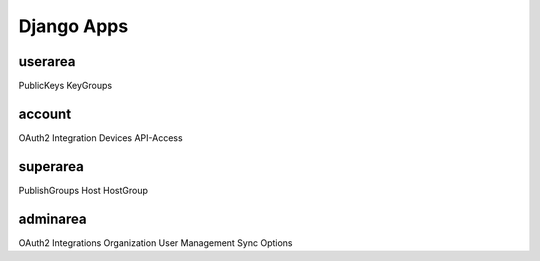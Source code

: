===========
Django Apps
===========

userarea
========
PublicKeys
KeyGroups

account
=======
OAuth2 Integration
Devices
API-Access

superarea
=========
PublishGroups
Host
HostGroup

adminarea
=========
OAuth2 Integrations
Organization
User Management
Sync Options